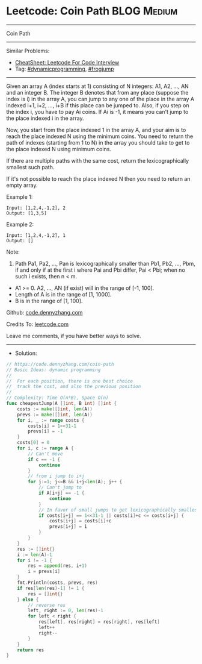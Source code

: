 * Leetcode: Coin Path                                           :BLOG:Medium:
#+STARTUP: showeverything
#+OPTIONS: toc:nil \n:t ^:nil creator:nil d:nil
:PROPERTIES:
:type:     dynamicprogramming, frogjump
:END:
---------------------------------------------------------------------
Coin Path
---------------------------------------------------------------------
#+BEGIN_HTML
<a href="https://github.com/dennyzhang/code.dennyzhang.com/tree/master/problems/coin-path"><img align="right" width="200" height="183" src="https://www.dennyzhang.com/wp-content/uploads/denny/watermark/github.png" /></a>
#+END_HTML
Similar Problems:
- [[https://cheatsheet.dennyzhang.com/cheatsheet-leetcode-A4][CheatSheet: Leetcode For Code Interview]]
- Tag: [[https://code.dennyzhang.com/review-dynamicprogramming][#dynamicprogramming]], [[https://code.dennyzhang.com/followup-frogjump][#frogjump]]
---------------------------------------------------------------------
Given an array A (index starts at 1) consisting of N integers: A1, A2, ..., AN and an integer B. The integer B denotes that from any place (suppose the index is i) in the array A, you can jump to any one of the place in the array A indexed i+1, i+2, ..., i+B if this place can be jumped to. Also, if you step on the index i, you have to pay Ai coins. If Ai is -1, it means you can't jump to the place indexed i in the array.

Now, you start from the place indexed 1 in the array A, and your aim is to reach the place indexed N using the minimum coins. You need to return the path of indexes (starting from 1 to N) in the array you should take to get to the place indexed N using minimum coins.

If there are multiple paths with the same cost, return the lexicographically smallest such path.

If it's not possible to reach the place indexed N then you need to return an empty array.

Example 1:
#+BEGIN_EXAMPLE
Input: [1,2,4,-1,2], 2
Output: [1,3,5]
#+END_EXAMPLE
 
Example 2:
#+BEGIN_EXAMPLE
Input: [1,2,4,-1,2], 1
Output: []
#+END_EXAMPLE
 
Note:

1. Path Pa1, Pa2, ..., Pan is lexicographically smaller than Pb1, Pb2, ..., Pbm, if and only if at the first i where Pai and Pbi differ, Pai < Pbi; when no such i exists, then n < m.
- A1 >= 0. A2, ..., AN (if exist) will in the range of [-1, 100].
- Length of A is in the range of [1, 1000].
- B is in the range of [1, 100].
 
Github: [[https://github.com/dennyzhang/code.dennyzhang.com/tree/master/problems/coin-path][code.dennyzhang.com]]

Credits To: [[https://leetcode.com/problems/coin-path/description/][leetcode.com]]

Leave me comments, if you have better ways to solve.
---------------------------------------------------------------------
- Solution:

#+BEGIN_SRC go
// https://code.dennyzhang.com/coin-path
// Basic Ideas: dynamic programming
//
//  For each position, there is one best choice
//  track the cost, and also the previous position
//
// Complexity: Time O(n*B), Space O(n)
func cheapestJump(A []int, B int) []int {
    costs := make([]int, len(A))
    prevs := make([]int, len(A))
    for i, _ := range costs {
        costs[i] = 1<<31-1
        prevs[i] = -1
    }
    costs[0] = 0
    for i, c := range A {
        // Can't move
        if c == -1 {
            continue
        }
        // from i jump to i+j
        for j:=1; j<=B && i+j<len(A); j++ {
            // Can't jump to
            if A[i+j] == -1 {
                continue
            }
            // In favor of small jumps to get lexicographically smallest path
            if costs[i+j] == 1<<31-1 || costs[i]+c <= costs[i+j] {
                costs[i+j] = costs[i]+c
                prevs[i+j] = i
            }
        }
    }
    res := []int{}
    i := len(A)-1
    for i != -1 {
        res = append(res, i+1)
        i = prevs[i]
    }
    fmt.Println(costs, prevs, res)
    if res[len(res)-1] != 1 {
        res = []int{}
    } else {
        // reverse res
        left, right := 0, len(res)-1
        for left < right {
            res[left], res[right] = res[right], res[left]
            left++
            right--
        }
    }
    return res
}
#+END_SRC

#+BEGIN_HTML
<div style="overflow: hidden;">
<div style="float: left; padding: 5px"> <a href="https://www.linkedin.com/in/dennyzhang001"><img src="https://www.dennyzhang.com/wp-content/uploads/sns/linkedin.png" alt="linkedin" /></a></div>
<div style="float: left; padding: 5px"><a href="https://github.com/dennyzhang"><img src="https://www.dennyzhang.com/wp-content/uploads/sns/github.png" alt="github" /></a></div>
<div style="float: left; padding: 5px"><a href="https://www.dennyzhang.com/slack" target="_blank" rel="nofollow"><img src="https://www.dennyzhang.com/wp-content/uploads/sns/slack.png" alt="slack"/></a></div>
</div>
#+END_HTML
